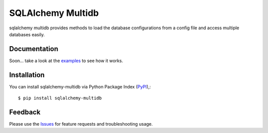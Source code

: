 =================================
SQLAlchemy Multidb
=================================
sqlalchemy multidb provides methods to load the database configurations from a config file and access multiple databases easily.

|Version|

Documentation
===============
Soon... take a look at the examples_ to see how it works.

Installation
===============
You can install sqlalchemy-multidb via Python Package Index (PyPI_),::

    $ pip install sqlalchemy-multidb

Feedback
===============
Please use the Issues_ for feature requests and troubleshooting usage.

.. |Version| image:: https://badge.fury.io/py/sqlalchemy-multidb.svg?
   :target: http://badge.fury.io/py/sqlalchemy-multidb

.. _examples: https://github.com/viniciuschiele/sqlalchemy-multidb/tree/master/examples

.. _PyPi: https://pypi.python.org/pypi/sqlalchemy-multidb

.. _Issues: https://github.com/viniciuschiele/sqlalchemy-multidb/issues

